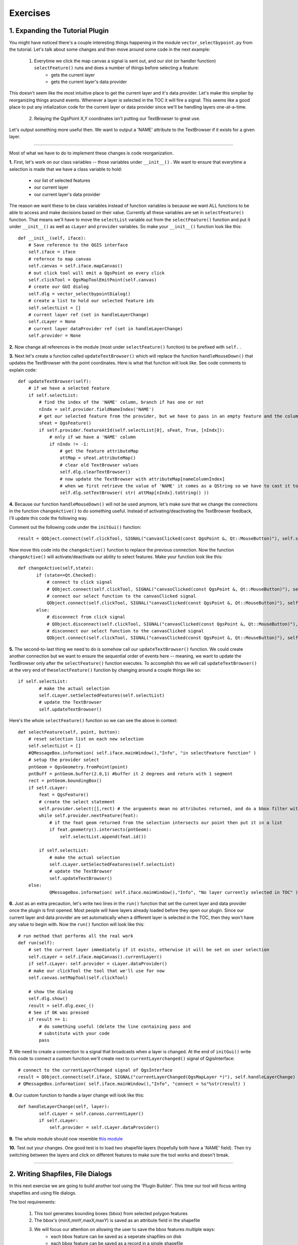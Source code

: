 =============================
Exercises
=============================

1. Expanding the Tutorial Plugin
--------------------------------

You might have noticed there's a couple interesting things happening in the module\  ``vector_selectbypoint.py`` \from the tutorial. Let's talk about some changes and then move around some code in the next example: 

    1. Everytime we click the map canvas a signal is sent out, and our slot (or handler function)\  ``selectFeature()`` \runs and does a number of things before selecting a feature:
        * gets the current layer
        * gets the current layer's data provider

This doesn't seem like the most intuitive place to get the current layer and it's data provider. Let's make this simplier by reorganizing things around events. Whenever a layer is selected in the TOC it will fire a signal. This seems like a good place to put any intialization code for the current layer or data provider since we'll be handling layers one-at-a-time. 

    2. Relaying the QgsPoint X,Y coordinates isn't putting our TextBrowser to great use.

Let's output something more useful then. We want to output a 'NAME' attribute to the TextBrowser if it exists for a given layer. 

------------------------------

Most of what we have to do to implement these changes is code reorganization. 

\  **1.** \First, let's work on our class variables -- those variables under\  ``__init__()`` \. We want to ensure that everytime a selection is made that we have a class variable to hold:

    * our list of selected features
    * our current layer
    * our current layer's data provider

The reason we want these to be class variables instead of function variables is because we want ALL functions to be able to access and make decisions based on their value. Currently all these variables are set in\  ``selectFeature()`` \function. That means we'll have to move the\  ``selectList`` \variable out from the\  ``selectFeature()`` \function and put it under\  ``__init__()`` \ as well as\  ``cLayer`` \and\  ``provider`` \variables. So make your\  ``__init__()`` function look like this::

    def __init__(self, iface):
        # Save reference to the QGIS interface
        self.iface = iface
        # refernce to map canvas
        self.canvas = self.iface.mapCanvas() 
        # out click tool will emit a QgsPoint on every click
        self.clickTool = QgsMapToolEmitPoint(self.canvas)
        # create our GUI dialog
        self.dlg = vector_selectbypointDialog()
        # create a list to hold our selected feature ids 
        self.selectList = []
        # current layer ref (set in handleLayerChange)
        self.cLayer = None
        # current layer dataProvider ref (set in handleLayerChange)
        self.provider = None 

\  **2.** \Now change all references in the module (most under\  ``selectFeature()``  \function) to be prefixed with\  ``self.`` \. 


\  **3.** \Next let's create a function called\  ``updateTextBrowser()`` \which will replace the function\  ``handleMouseDown()`` \that updates the TextBrowser with the point coordinates. Here is what that function will look like. See code comments to explain code::

    def updateTextBrowser(self):
        # if we have a selected feature
        if self.selectList:
            # find the index of the 'NAME' column, branch if has one or not
            nIndx = self.provider.fieldNameIndex('NAME')
            # get our selected feature from the provider, but we have to pass in an empty feature and the column index we want
            sFeat = QgsFeature()
            if self.provider.featureAtId(self.selectList[0], sFeat, True, [nIndx]):
                # only if we have a 'NAME' column
                if nIndx != -1:
                    # get the feature attributeMap
                    attMap = sFeat.attributeMap()
                    # clear old TextBrowser values 
                    self.dlg.clearTextBrowser()
                    # now update the TextBrowser with attributeMap[nameColumnIndex] 
                    # when we first retrieve the value of 'NAME' it comes as a QString so we have to cast it to a Python string
                    self.dlg.setTextBrowser( str( attMap[nIndx].toString() ))


\  **4.** \Because our function\  ``handleMouseDown()`` \will not be used anymore, let's make sure that we change the connections in the function\  ``changeActive()`` \to do something useful. Instead of activating/deactivating the TextBrowser feedback, I'll update this code the following way.

Comment out the following code under the\  ``initGui()`` \function::

    result = QObject.connect(self.clickTool, SIGNAL("canvasClicked(const QgsPoint &, Qt::MouseButton)"), self.selectFeature) 

Now move this code into the\  ``changeActive()`` \function to replace the previous connection. Now the function\  ``changeActive()`` \will activate/deactivate our ability to select features. Make your function look like this::

 def changeActive(self,state):
        if (state==Qt.Checked):
            # connect to click signal
            # QObject.connect(self.clickTool, SIGNAL("canvasClicked(const QgsPoint &, Qt::MouseButton)"), self.handleMouseDown)
            # connect our select function to the canvasClicked signal
            QObject.connect(self.clickTool, SIGNAL("canvasClicked(const QgsPoint &, Qt::MouseButton)"), self.selectFeature)
        else:
            # disconnect from click signal
            # QObject.disconnect(self.clickTool, SIGNAL("canvasClicked(const QgsPoint &, Qt::MouseButton)"), self.handleMouseDown)
            # disconnect our select function to the canvasClicked signal
            QObject.connect(self.clickTool, SIGNAL("canvasClicked(const QgsPoint &, Qt::MouseButton)"), self.selectFeature)

\  **5.** \The second-to-last thing we need to do is somehow call our\  ``updateTextBrowser()`` \function. We could create another connection but we want to ensure the sequential order of events here -- meaning, we want to update the TextBrowser only after the\  ``selectFeature()`` \function executes. To accomplish this we will call\  ``updateTextBrowser()`` \at the very end of the\ ``selectFeature()`` \function by changing around a couple things like so::

    if self.selectList:
            # make the actual selection 
            self.cLayer.setSelectedFeatures(self.selectList)
            # update the TextBrowser
            self.updateTextBrowser()  

Here's the whole\  ``selectFeature()`` \function so we can see the above in context::

    def selectFeature(self, point, button):
        # reset selection list on each new selection
        self.selectList = []
        #QMessageBox.information( self.iface.mainWindow(),"Info", "in selectFeature function" )
        # setup the provider select 
        pntGeom = QgsGeometry.fromPoint(point)  
        pntBuff = pntGeom.buffer(2.0,1) #buffer it 2 degrees and return with 1 segment
        rect = pntGeom.boundingBox()
        if self.cLayer:
            feat = QgsFeature()
            # create the select statement
            self.provider.select([],rect) # the arguments mean no attributes returned, and do a bbox filter with our buffered rectangle to limit the amount of features 
            while self.provider.nextFeature(feat):
                # if the feat geom returned from the selection intersects our point then put it in a list
                if feat.geometry().intersects(pntGeom):
                    self.selectList.append(feat.id())

            if self.selectList:
                # make the actual selection 
                self.cLayer.setSelectedFeatures(self.selectList)
                # update the TextBrowser
                self.updateTextBrowser()
        else:   
                QMessageBox.information( self.iface.mainWindow(),"Info", "No layer currently selected in TOC" )
    
\  **6.** \Just as an extra precaution, let's write two lines in the\  ``run()`` \function that set the current layer and data provider once the plugin is first opened. Most people will have layers already loaded before they open our plugin. Since our current layer and data provider are set automatically when a different layer is selected in the TOC, then they won't have any value to begin with. Now the\  ``run()`` \function will look like this::

    # run method that performs all the real work
    def run(self):
        # set the current layer immediately if it exists, otherwise it will be set on user selection
        self.cLayer = self.iface.mapCanvas().currentLayer()
        if self.cLayer: self.provider = cLayer.dataProvider()
        # make our clickTool the tool that we'll use for now 
        self.canvas.setMapTool(self.clickTool) 

        # show the dialog
        self.dlg.show()
        result = self.dlg.exec_()
        # See if OK was pressed
        if result == 1:
            # do something useful (delete the line containing pass and
            # substitute with your code
            pass

\  **7.** \We need to create a connection to a signal that broadcasts when a layer is changed. At the end of\  ``initGui()`` \write this code to connect a custom function we'll create next to\  ``currentLayerchanged()`` \signal of QgisInterface::

        # connect to the currentLayerChanged signal of QgsInterface
        result = QObject.connect(self.iface, SIGNAL("currentLayerChanged(QgsMapLayer *)"), self.handleLayerChange)
        # QMessageBox.information( self.iface.mainWindow(),"Info", "connect = %s"%str(result) )

\  **8.** \Our custom function to handle a layer change will look like this::

    def handleLayerChange(self, layer):
            self.cLayer = self.canvas.currentLayer()        
            if self.cLayer:
                self.provider = self.cLayer.dataProvider()

\  **9.** \The whole module should now resemble\  `this module <../_static/vector_selectbypoint(2nd_hour_ex_1).py>`_ \

\  **10.** \Test out your changes. One good test is to load two shapefile layers (hopefully both have a 'NAME' field). Then try switching between the layers and click on different features to make sure the tool works and doesn't break. 
 
---------------------------


2. Writing Shapfiles, File Dialogs  
---------------------------------------------------

In this next exercise we are going to build another tool using the 'Plugin Builder'. This time our tool will focus writing shapefiles and using file dialogs.

The tool requirements:

    1. This tool generates bounding boxes (bbox) from selected polygon features
    2. The bbox's (minX,minY,maxX,maxY) is saved as an attribute field in the shapefile
    3. We will focus our attention on allowing the user to save the bbox features multiple ways:
        * each bbox feature can be saved as a seperate shapfiles on disk
        * each bbox feature can be saved as a record in a single shapefile
        * all bbox features can be merged into a single bbox that contains them all

Building The Tool
*******************

\  **1.** \Select the 'Plugin Builder' button on the QGIS menu bar.

\  **2.** \Fill out the necessary information as you'd like, here's some hints::
        
    class name =  poly2bbox
    descriptive title = Poly2Bbox
    description = a tool that saves polygon feature bboxes to shapefile
    

\  **3.** \Save the project to your workspace folder located in your home directory::

            /home/qgis/workspace/

\  **4.** \Using the bash shell change directories to the plugin directory where you saved your project

\  **5.** \Now run the make command and inspect your output to make sure it looks good::

    $ make
    pyuic4 -o ui_poly2bbox.py ui_poly2bbox.ui
    pyrcc4 -o resources.py  resources.qrc

\  **6.** \Open up\  **Qt 4 Designer** \and try to make a GUI that resemble this GUI::

    image here

\  **7.** \Create a connection to the selectionChanged function

\  **8.** \Create some properties in your GUI dialog to set and get the TextBrowser

\  **9.** \Create some properties to get and fetch the GUI dialog radio buttons

\  **10.** \Create the custom function  that fires on selectionChanged. This function is responsible for fetching the ID of the feature that is selectionj



3. Create On-the-Fly Raster Value Emitter
--------------------------------------------------------

In this final exercise you will use all that you have learned up to this point to create a simple (maybe even crude) raster value display tool. The purpose is for you to figure out the programmatic steps based on a few clues.

The Tool Requirements
*************************

* Display the value of every band for any raster on map canvas mouse hover. That sounds confusing, but the idea is that your tool should work with a single grayscale raster or an RGBA raster without blowing up. There will be no mouse clicks, we'll just be responding to the normal mouse cursor movement over the map canvas

* Feedback of raster values will be output to a GUI (your choice on how to implement this on the GUI)

Hints
***************

* You will want to connect a custom function to the map canvas signal\  `xyCoordinates <http://doc.qgis.org/head/classQgsMapCanvas.html#bf90fbd211ea419ded7c934fd289f0ab>`_ \

* You can get raster values for each band like this::

    rLayer = self.iface.mapCanvas().currentLayer()
    success, data = rLayer.identify(QgsPoint(-122, 47))
    for band, value in data.items():
        print str(band) + " = " + str(value)

Solution
************

If you want to peek at one possible solution (thought a very ugly one) then check out these modules:

    * The main Python module\  `here <../_static/rastervaluedisplay.py>`_

    * The dialog module\  `there <../_static/rastervaluedisplaydialog.py>`_

    * The compiled ui module\  `over here <../_static/ui_rastervaluedisplay.py>`_

To get a visual idea about how simple my tool was, here's a picture:

.. image:: ../_static/raster_value_final.png
    :scale: 100%
    :align: center

